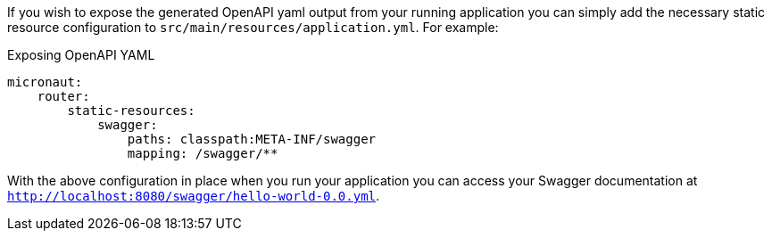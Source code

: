 If you wish to expose the generated OpenAPI yaml output from your running application you can simply add the necessary static resource configuration to `src/main/resources/application.yml`. For example:

.Exposing OpenAPI YAML
[source,yaml]
----
micronaut:
    router:
        static-resources:
            swagger:
                paths: classpath:META-INF/swagger
                mapping: /swagger/**
----

With the above configuration in place when you run your application you can access your Swagger documentation at `http://localhost:8080/swagger/hello-world-0.0.yml`.
